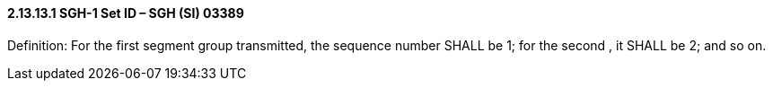 ==== 2.13.13.1 SGH-1 Set ID – SGH (SI) 03389

Definition: For the first segment group transmitted, the sequence number SHALL be 1; for the second , it SHALL be 2; and so on.

